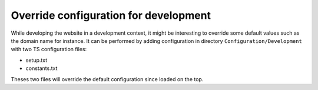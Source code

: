 Override configuration for development
---------------------------------------

While developing the website in a development context, it might be interesting to override some default values such as the domain name for instance.
It can be performed by adding configuration in directory ``Configuration/Development`` with two TS configuration files:

* setup.txt
* constants.txt

Theses two files will override the default configuration since loaded on the top.

